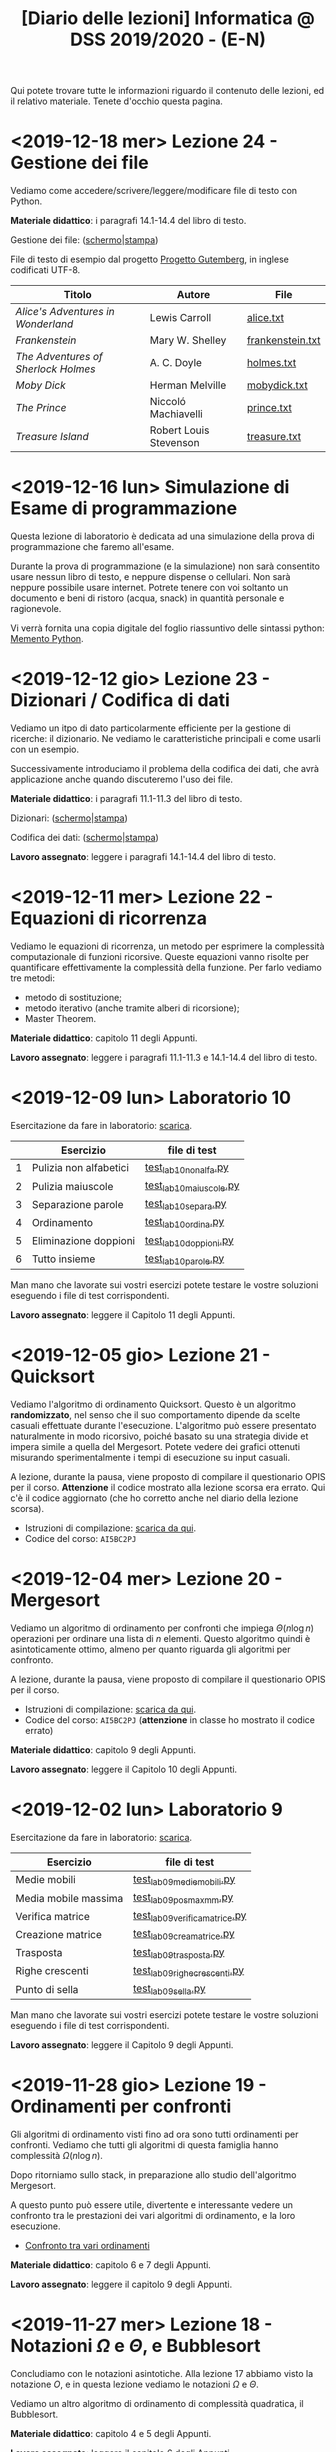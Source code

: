 #+TITLE: [Diario delle lezioni] Informatica @ DSS 2019/2020 - (E-N)

Qui potete trovare  tutte le informazioni riguardo  il contenuto delle
lezioni,  ed il  relativo  materiale. Tenete  d'occhio questa  pagina.

* <2019-12-18 mer> Lezione 24 - Gestione dei file

  Vediamo  come  accedere/scrivere/leggere/modificare  file  di  testo
  con Python.

  *Materiale didattico*:  i paragrafi 14.1-14.4 del libro di testo.

  Gestione dei file: ([[file:docs/file-slides.pdf][schermo]]|[[file:docs/file-print.pdf][stampa]])

  File di testo di esempio dal progetto [[https://www.gutenberg.org/wiki/Main_Page][Progetto Gutemberg]], in inglese
  codificati UTF-8.

  |-------------------------------------+------------------------+------------------|
  | Titolo                              | Autore                 | File             |
  |-------------------------------------+------------------------+------------------|
  | /Alice's Adventures in Wonderland/  | Lewis Carroll          | [[file:docs/alice.txt][alice.txt]]        |
  | /Frankenstein/                      | Mary W. Shelley        | [[file:docs/frankenstein.txt][frankenstein.txt]] |
  | /The Adventures of Sherlock Holmes/ | A. C. Doyle            | [[file:docs/holmes.txt][holmes.txt]]       |
  | /Moby Dick/                         | Herman Melville        | [[file:docs/mobydick.txt][mobydick.txt]]     |
  | /The Prince/                        | Niccoló Machiavelli    | [[file:docs/prince.txt][prince.txt]]       |
  | /Treasure Island/                   | Robert Louis Stevenson | [[file:docs/treasure.txt][treasure.txt]]     |
  |-------------------------------------+------------------------+------------------|

* <2019-12-16 lun> Simulazione di Esame di programmazione

  Questa lezione  di laboratorio è  dedicata ad una  simulazione della
  prova di programmazione che faremo all'esame.

  Durante  la prova  di  programmazione (e  la  simulazione) non  sarà
  consentito  usare   nessun  libro  di  testo,   e  neppure  dispense
  o   cellulari.   Non   sarà  neppure   possibile   usare   internet.
  Potrete  tenere con  voi soltanto  un  documento e  beni di  ristoro
  (acqua, snack) in quantità personale e ragionevole.

  Vi verrà  fornita una  copia digitale  del foglio  riassuntivo delle
  sintassi python: [[file:docs/mementopython3-english.pdf][Memento Python]].
 
* <2019-12-12 gio> Lezione 23 - Dizionari / Codifica di dati

  Vediamo un itpo  di dato particolarmente efficiente  per la gestione
  di ricerche: il dizionario. Ne vediamo le caratteristiche principali
  e come usarli con un esempio.

  Successivamente introduciamo  il problema  della codifica  dei dati,
  che avrà applicazione anche quando discuteremo l'uso dei file.

  *Materiale didattico*: i paragrafi 11.1-11.3 del libro di testo.

  Dizionari: ([[file:docs/dizionario-slides.pdf][schermo]]|[[file:docs/dizionario-print.pdf][stampa]])
  
  Codifica dei dati: ([[file:docs/codificadati-slides.pdf][schermo]]|[[file:docs/codificadati-print.pdf][stampa]])

  *Lavoro  assegnato*:   leggere  i  paragrafi  14.1-14.4   del  libro
  di testo.

* <2019-12-11 mer> Lezione 22 - Equazioni di ricorrenza

  Vediamo  le equazioni  di  ricorrenza, un  metodo  per esprimere  la
  complessità computazionale  di funzioni ricorsive.  Queste equazioni
  vanno  risolte   per  quantificare  effettivamente   la  complessità
  della funzione. Per farlo vediamo tre metodi:

  - metodo di sostituzione;
  - metodo iterativo (anche tramite alberi di ricorsione);
  - Master Theorem.
  
  *Materiale didattico*: capitolo 11 degli Appunti.

  *Lavoro assegnato*:   leggere i paragrafi 11.1-11.3  e 14.1-14.4 del
  libro di testo.

* <2019-12-09 lun> Laboratorio 10

  Esercitazione da fare in laboratorio: [[file:docs/lab10.pdf][scarica]].

   |---+------------------------+------------------------|
   |   | Esercizio              | file di test           |
   |---+------------------------+------------------------|
   | 1 | Pulizia non alfabetici | [[file:code/test_lab10nonalfa.py][test_lab10nonalfa.py]]   |
   | 2 | Pulizia maiuscole      | [[file:code/test_lab10maiuscole.py][test_lab10maiuscole.py]] |
   | 3 | Separazione parole     | [[file:code/test_lab10separa.py][test_lab10separa.py]]    |
   | 4 | Ordinamento            | [[file:code/test_lab10ordina.py][test_lab10ordina.py]]    |
   | 5 | Eliminazione doppioni  | [[file:code/test_lab10doppioni.py][test_lab10doppioni.py]]  |
   | 6 | Tutto insieme          | [[file:code/test_lab10parole.py][test_lab10parole.py]]    |
   |---+------------------------+------------------------|

  Man mano che  lavorate sui vostri esercizi potete  testare le vostre
  soluzioni eseguendo i file di test corrispondenti.

  *Lavoro assegnato*: leggere il Capitolo 11 degli Appunti.

* <2019-12-05 gio> Lezione 21 - Quicksort

  Vediamo l'algoritmo di ordinamento  Quicksort. Questo è un algoritmo
  *randomizzato*, nel senso che il suo comportamento dipende da scelte
  casuali  effettuate  durante  l'esecuzione. L'algoritmo  può  essere
  presentato  naturalmente in  modo  ricorsivo, poiché  basato su  una
  strategia  divide   et  impera   simile  a  quella   del  Mergesort.
  Potete  vedere  dei   grafici  ottenuti  misurando  sperimentalmente
  i tempi di esecuzione su input casuali.

  [[file:images/cmpsort.png]]

  A  lezione,  durante  la  pausa,  viene  proposto  di  compilare  il
  questionario OPIS per il corso. *Attenzione* il codice mostrato alla
  lezione  scorsa era  errato. Qui  c'è il  codice aggiornato  (che ho
  corretto anche nel diario della lezione scorsa).

  - Istruzioni di compilazione: [[https://www.uniroma1.it/sites/default/files/field_file_allegati/vademecum_opis_proiettare_in_aula_2019-20_12_11_2019.pdf][scarica da qui]].
  - Codice del corso: =AI5BC2PJ=


* <2019-12-04 mer> Lezione 20 - Mergesort

  Vediamo  un  algoritmo  di  ordinamento per  confronti  che  impiega
  $\Theta(n  \log  n)$  operazioni  per  ordinare  una  lista  di  $n$
  elementi. Questo  algoritmo quindi è asintoticamente  ottimo, almeno
  per quanto riguarda gli algoritmi per confronto.

  A  lezione,  durante  la  pausa,  viene  proposto  di  compilare  il
  questionario OPIS per il corso.

  - Istruzioni di compilazione: [[https://www.uniroma1.it/sites/default/files/field_file_allegati/vademecum_opis_proiettare_in_aula_2019-20_12_11_2019.pdf][scarica da qui]].
  - Codice del  corso: =AI5BC2PJ= (*attenzione* in  classe ho mostrato
    il codice errato)

  *Materiale didattico*: capitolo 9 degli Appunti.

  *Lavoro assegnato*: leggere il Capitolo 10 degli Appunti.

* <2019-12-02 lun> Laboratorio 9

  Esercitazione da fare in laboratorio: [[file:docs/lab09.pdf][scarica]].

   |----------------------+------------------------------|
   | Esercizio            | file di test                 |
   |----------------------+------------------------------|
   | Medie mobili         | [[file:code/test_lab09mediemobili.py][test_lab09mediemobili.py]]     |
   | Media mobile massima | [[file:code/test_lab09posmaxmm.py][test_lab09posmaxmm.py]]        |
   | Verifica matrice     | [[file:code/test_lab09verificamatrice.py][test_lab09verificamatrice.py]] |
   | Creazione matrice    | [[file:code/test_lab09creamatrice.py][test_lab09creamatrice.py]]     |
   | Trasposta            | [[file:code/test_lab09trasposta.py][test_lab09trasposta.py]]       |
   | Righe crescenti      | [[file:code/test_lab09righecrescenti.py][test_lab09righecrescenti.py]]  |
   | Punto di sella       | [[file:code/test_lab09sella.py][test_lab09sella.py]]           |
   |----------------------+------------------------------|
  
  Man mano che  lavorate sui vostri esercizi potete  testare le vostre
  soluzioni eseguendo i file di test corrispondenti.

  *Lavoro assegnato*: leggere il Capitolo 9 degli Appunti.

* <2019-11-28 gio> Lezione 19 - Ordinamenti per confronti

  Gli  algoritmi  di   ordinamento  visti  fino  ad   ora  sono  tutti
  ordinamenti per confronti. Vediamo che tutti gli algoritmi di questa
  famiglia hanno complessità $\Omega(n \log n)$. 

  Dopo   ritorniamo  sullo   stack,   in   preparazione  allo   studio
  dell'algoritmo Mergesort.

  A questo punto può essere utile, divertente e interessante vedere un
  confronto tra le prestazioni dei vari algoritmi di ordinamento, e la
  loro esecuzione.

  - [[https://www.toptal.com/developers/sorting-algorithms][Confronto tra vari ordinamenti]]  

  *Materiale didattico*: capitolo 6 e 7 degli Appunti.
  
  *Lavoro assegnato*: leggere il capitolo 9 degli Appunti.

* <2019-11-27 mer> Lezione 18 - Notazioni $\Omega$ e $\Theta$, e Bubblesort

  Concludiamo con  le notazioni  asintotiche. Alla lezione  17 abbiamo
  visto la  notazione $O$,  e in questa  lezione vediamo  le notazioni
  $\Omega$ e $\Theta$.

  Vediamo un altro algoritmo di ordinamento di complessità quadratica,
  il Bubblesort.

  *Materiale didattico*: capitolo 4 e 5 degli Appunti.
  
  *Lavoro assegnato*: leggere il capitolo 6 degli Appunti.

* <2019-11-25 Mon> Laboratorio 8

  Esercitazione da fare in laboratorio: [[file:docs/lab08.pdf][scarica]].

   |------------------------+------------------------|
   | Esercizio              | file di test           |
   |------------------------+------------------------|
   | Somma delle celle      | [[file:code/test_lab08somma.py][test_lab08somma.py]]     |
   | Minimo della matrice   | [[file:code/test_lab08min.py][test_lab08min.py]]       |
   | Posizione del massimo  | [[file:code/test_lab08posmax.py][test_lab08posmax.py]]    |
   | Somma della diagonale  | [[file:code/test_lab08diagonale.py][test_lab08diagonale.py]] |
   | Somma per righe        | [[file:code/test_lab08righe.py][test_lab08righe.py]]     |
   | Somma per colonne      | [[file:code/test_lab08colonne.py][test_lab08colonne.py]]   |
   | Riga con somma massima | [[file:code/test_lab08maxriga.py][test_lab08maxriga.py]]   |
   |------------------------+------------------------|
  
  Man mano che  lavorate sui vostri esercizi potete  testare le vostre
  soluzioni eseguendo i file di test corrispondenti.

  *Lavoro assegnato*: leggere Capitoli 4 e 5.

* <2019-11-21 gio> Lezione 17 - Insertion sort e Notazione $O$

  Vediamo il nostro primo  algoritmo di ordinamento, l'Insertion sort,
  e  ne  discutiamo   caratteristiche  e  complessità  computazionale.
  Se avanza tempo cominciamo a discutere anche la notazione asintotica
  per   esprimere  in   maniera  sintetica   la  crescita   asintotica
  della complessità.

  *Materiale didattico*: capitolo 3 e 4 degli Appunti.
  
  *Lavoro assegnato*: leggere il capitolo 4 degli Appunti.

* <2019-11-20 mer> Lezione 16 - Algoritmi di ricerca 

  Introduciamo lo studio sistematico  degli algoritmi, e discutiamo di
  algoritmi di  ricerca. Utilizzeremo come  esempio la ricerca  di uno
  zero (approssimato) in  una funzione continua, e  poi passeremo agli
  algoritmi di ricerca su sequenze:
  - ricerca sequenziale su sequenze generiche;
  - ricerca binaria su sequenze ordinate.

  *Materiale didattico*: capitoli 1 e 2 degli Appunti.

  *Lavoro assegnato*: leggere il capitolo 3 degli Appunti.

* <2019-11-18 Mon> Laboratorio 7

  Esercitazione da fare in laboratorio: [[file:docs/lab07.pdf][scarica]].

   |------------------------------+--------------------------------|
   | Esercizio                    | file di test                   |
   |------------------------------+--------------------------------|
   | Creazione di una lista       | [[file:code/test_lab07crealista.py][test_lab07crealista.py]]         |
   | Creazione di lista con passo | [[file:code/test_lab07crealistaconpasso.py][test_lab07crealistaconpasso.py]] |
   | Azzera elementi negativi     | [[file:code/test_lab07azzeranegativi.py][test_lab07azzeranegativi.py]]    |
   | Posizione del minimo         | [[file:code/test_lab07minimo.py][test_lab07minimo.py]]            |
   | Massimi locali               | [[file:code/test_lab07massimilocali.py][test_lab07massimilocali.py]]     |
   | Sequenza bitonica            | [[file:code/test_lab07bitonica.py][test_lab07bitonica.py]]     |
   |------------------------------+--------------------------------|
  
  Man mano che  lavorate sui vostri esercizi potete  testare le vostre
  soluzioni eseguendo i file di test corrispondenti.

  *Lavoro assegnato*: leggere Capitoli 1 e 2.

* <2019-11-07 gio> Lezione 15 - Funzioni ricorsive

  Discutiamo  la scrittura  di funzioni  in maniera  ricorsiva, ovvero
  attraverso del codice  Python che richiama sé  stesso. La ricorsione
  porta  a  scrivere  programmi  molto  eleganti  ma  se  usata  senza
  attenzione pone dei problemi:
  - uso eccessivo dello stack;
  - ripetizione  di calcoli  già effettuati  con esplosione  del tempo
    di esecuzione.

  In   questi   casi  è   conveniente   riscrivere   le  funzioni   in
  versione iterativa.  Questo è particolarmente vero  per funzioni che
  calcolano
  - fattoriale;
  - numeri di Fibonacci.
  
  Invece la versione ricorsiva per calcolare il Massimo comun divisore
  è più che sufficiente.

  *Materiale didattico*: Capitolo 7 degli Appunti.

* <2019-11-06 mer> Lezione 14 - Esercizi su liste

  Altri esercizi su liste e sequenze

  - esercizio: calcolo di massimo e minimo;
  - esercizio:  verificare  che  una  sequenza sia  ordinata  in  modo
    crescente;
  - funzioni =sum=, =min=, =max=.
    
  Poi vedremo l'uso di parametri opzionali per le funzioni

  - verifica  che un  segmento di  una sequenza  sia ordinata  in modo
    crescente.

#+BEGIN_SRC python :exports both :results output
def ordinata(seq,start=0,stop=None):
    start=max(0,start)
    if stop is None or stop > len(seq):
        stop=len(seq)
    for i in range(start,stop-1):
        if seq[i]>seq[i+1]:
            return False
    return True

print( ordinata([7,5,4,1,4,6,2]) )
print( ordinata([7,5,4,1,4,6,2],6) )
print( ordinata([7,5,4,1,4,6,2],3,6) )
#+END_SRC

#+RESULTS:
: False
: True
: True


  Rappresentazione Python di matrici come liste di  liste. Ad esempio
  una matrice 
\begin{bmatrix}
1 & 2 & 3 \\
4 & 5 & 6 \\
7 & 8 & 9 \\
10 & 11 & 12
\end{bmatrix}
  viene rappresentata in Python come la lista 

: [[1,2,3], [4,5,6], [7,8,9], [10,11,12]]  

  - creazione di una matrice con valori uguali;
  - calcolo della matrice trasposta.

#+BEGIN_SRC python :exports both :results output
import random
def matrixcreate(r,c,fillvalue=0):
    M=[]
    for i in range(r):
        M.append( [fillvalue]*c)
    return M

def matrixsize(A):
    return len(A),len(A[0])

def matrixtranspose(A):
    r,c = matrixsize(A)
    T   = matrixcreate(c,r)
    for i in range(c):
        for j in range(r):
            T[i][j] = A[j][i]
    return T

def matrixrandomfill(A):
    r,c = matrixsize(A)
    for i in range(r):
        for j in range(c):
            A[i][j] = random.randint(0,100)

A = matrixcreate(4,2)
matrixrandomfill(A)
B = matrixtranspose(A)
print(A)
print(B)
#+END_SRC

#+RESULTS:
: [[16, 92], [77, 52], [76, 34], [51, 42]]
: [[16, 77, 76, 51], [92, 52, 34, 42]]


  
  *Lavoro assegnato:* Leggere i paragrafi 3.9, 5.8, 5.9 e 5.10.

* <2019-11-04 Mon> Laboratorio 6

  Esercitazione da fare in laboratorio: [[file:docs/lab06.pdf][scarica]].

   |------------------+------------------------------|
   | Esercizio        | file di test                 |
   |------------------+------------------------------|
   | Somma di liste   | [[file:code/test_lab06sommaliste.py][test_lab06sommaliste.py]]      |
   | Prodotto scalare | [[file:code/test_lab06prodottoscalare.py][test_lab06prodottoscalare.py]] |
   | Separa  elementi | [[file:code/test_lab06separa.py][test_lab06separa.py]]          |
   | Intersezione     | [[file:code/test_lab06intersezione.py][test_lab06intersezione.py]]    |
   | Unione           | [[file:code/test_lab06unione.py][test_lab06unione.py]]          |
   |------------------+------------------------------|
  
  Man mano che  lavorate sui vostri esercizi potete  testare le vostre
  soluzioni eseguendo i file di test corrispondenti.

* <2019-10-31 gio> Lezione 13 - Ancora su liste e sequenze

  Continuiamo con le liste, e allarghiamo  il discorso a quelle che in
  Python vengono definite ``sequenze''

  - cancellazione di elementi dalla lista
  - metodo =clear=, =index=, =insert=
  - metodo =pop= (con argomento e senza) e =remove=
  - cooperazione tra stringhe e liste: =join= e =split= 
  - differenza tra stringhe e liste: =count=
  - la tupla: una versione immutabile della lista
  - chiarimenti su =range=
  - liste, stringhe, tuple e =range= sono sequenze
  - =help= su metodi
  - esercizio: somma di numeri
  - esercizio: somma cumulativa

  *Lavoro assegnato:* fare gli esercizi da 10.2 a 10.5 e il 10.8. 

* <2019-10-30 mer> Lezione 12 - Liste

  Introduciamo  un  utilissimo  modo   di  strutturare  dati  in  modo
  sequenziale, ovvero le liste. Le liste sono uno dei tipi di dati più
  utilizzati in python.

  - definizione di liste
  - indicizzazione e slicing
  - mutabilità (*argomento delicato e importante*)
  - variabili come riferimenti a memoria
  - ciclo su lista, per indici e per valori
  - operazioni di concatenazione =+= e ripetizione =*=
  - operatore =in=
  - differenza tra =in= per liste e stringhe
  - metodi =append=, =extend=, =sort=, =count=  
  - funzioni =len= e =sorted=
  - differenza tra =append= e =extend=
  - funzioni che modificano/non modificano la lista
  - copiare una lista
  - differenza tra copia e assegnamento tra liste

  *Lavoro assegnato:* rileggere il capitolo  10 e fare gli esercizi da
  10.2 a 10.5 e il 10.8.

* <2019-10-28 lun> Laboratorio 5

  Esercitazione da fare in laboratorio: [[file:docs/lab05.pdf][scarica]].

  File di test: [[file:code/test_lab05.py][test_lab05.py]]

  Per la prima  volta l'esercitazione sarà munita di un  file di test,
  simile a quello  che userete per l'esame. Vedremo  come usare questi
  file di test per aiutarsi a scrivere dei programmi corretti.

  In breve, dovete scrivere le  funzioni che risolvono gli esercizi in
  un file  =lab05.py=, e  queste funzioni  che avete  scritto verranno
  usate  dal  programma  =test_lab05.py= nei  test.  Più  precisamente
  dovrete:

  - scaricare il file =test_lab05.py=
  - salvare le vostre funzioni in un file =lab05.py=
  - metterli nella stessa cartella

Man mano  che lavorate  sui vostri esercizi  potete testare  le vostre
soluzioni eseguendo.

#+begin_example
$ python3 test_lab05.py
#+end_example

  *Lavoro  assegnato:*  leggere il capitolo 10 del libro di testo.

* <2019-10-24 gio> Lezione 11 - Stringhe e scrittura di moduli

  Vediamo come le stringhe  possano essere considerate delle sequenze,
  e come si  possa lavorare su di essere usando  l'indicizzazione e lo
  slicing.  Vediamo  anche  come utilizzare  alcuno  ``metodi''  delle
  stringhe. Poi discutiamo l'uso e  la gestione dei moduli python, per
  scrivere programmi su file multipli.
  
  Abbiamo introdotto il  ciclo =for= su caratteri di una  stringa e su
  sequenze di interi ottenute tramite la funzione =range=.
  
#+BEGIN_SRC python :exports both :results output
X = 'stringa di prova'

# Ciclo while
i = 0
while i < len(X):
    print(X[i], end='-')
    i += 1

print('')

# Ciclo For su indici
for t in range(len(X)):
    print(X[t], end='-')

print('')

# Ciclo For su caratteri
for c in X:
    print(c, end='-')
#+END_SRC

#+RESULTS:
: s-t-r-i-n-g-a- -d-i- -p-r-o-v-a-
: s-t-r-i-n-g-a- -d-i- -p-r-o-v-a-
: s-t-r-i-n-g-a- -d-i- -p-r-o-v-a-
  


  *Materiale didattico*

  Uso e scrittura di moduli: ([[file:docs/moduli-slides.pdf][schermo]]|[[file:docs/moduli-print.pdf][stampa]])
 
  *Lavoro  assegnato:*  ripetere   gli  esercizi  delle  esercitazioni
  inserendo del codice per la gestione dei parametri sbagliati, usando
  =TypeError= e =ValueError= dove appropriato.

* <2019-10-23 mer> Lezione 10 - Stack, frame e gestione errori

  Abbiamo visto come cercare le triple pitagoriche con cicli annidati.

#+BEGIN_SRC python :exports both :results output
N = 15

a = 1
while a <= N:
    b = a+1
    while b <= N:
        c = b+1
        while c <= N:
            if a**2 + b**2 == c**2:
                print(a,b,c)
            c += 1 
        b += 1
    a += 1
#+END_SRC

#+RESULTS:
: 3 4 5
: 5 12 13
: 6 8 10
: 9 12 15

  
  Vediamo degli esempi tramite Thonny, e in particolare come evolve lo
  /stack/ delle chiamate a funzione. In questo contesto discutiamo

  Visibilità delle variabili
#+BEGIN_SRC python :exports code :results output
# Questa funzione ridefinisce x
def prova():
    x = 6       # x interna, che
                # nasconde eventuali x
                # esterne
    print(x)

x = 10          # x esterna
prova()    
print(x)        # x esterna è immutata
#+END_SRC

  Chiamate di funzioni  annidate e frame di  esecuzione (paragrafo 3.9
  del libro)
#+BEGIN_SRC python :exports code :results output
def livello_esterno(x):
    print("Entro nel livello esterno col valore ",x)
    livello_medio(21)
    print("Esco dal livello esterno col valore",x)

def livello_medio(y):
    print("Entro nel livello medio col valore ",y)
    livello_interno('aaa')
    print("Esco dal livello medio col valore",y)

def livello_interno(z):
    print("Entro nel livello interno col valore ",z)
    print("Esco dal livello interno col valore",z)

    
print("Corpo principale del programma")
livello_esterno(1.2)
print("fine")
#+END_SRC


  Vediamo anche  come sollevare  errori, simili  a quelli  che solleva
  Python in certe condizioni.

  *Materiale didattico*

  Gestione degli errori: ([[file:docs/gestionerrori-slides.pdf][schermo]]|[[file:docs/gestionerrori-print.pdf][stampa]])
 
  *Lavoro  assegnato:* leggere il Capitolo 8.

* <2019-10-21 lun> Laboratorio 4

  Esercitazione da fare in laboratorio: [[file:docs/lab04.pdf][scarica]].

  Prima   di  iniziare   l'esercitazione  vedremo   un  pochino   come
  funziona Thonny.

  *Lavoro  assegnato:*  leggere l'appendice A del libro di testo.

* <2019-10-17 Thu> Lezione 9 - Ancora sul ciclo =while=

  Abbiamo visto altri esempi di come usare il ciclo =while=, ed esempi
  di cili annidati.

  *Materiale didattico*

  Ciclo =while=: ([[file:docs/ciclowhile-slides.pdf][schermo]]|[[file:docs/ciclowhile-print.pdf][stampa]])

  *Lavoro assegnato:*  Installare e  usare Thonny. Provare  a scrivere
  e modificare  gli esercizi presenti  nelle slide, usando  Thonny per
  il debug.

* <2019-10-16 mer> Lezione 8 - Iterazione 

  Abbiamo visto come ripetere l'esecuzione di blocchi di codice con il
  costrutto =while=. Abbiamo visto degli esempi di come usare il ciclo
  =while=.

  *Materiale didattico*

  Ciclo =while=: ([[file:docs/ciclowhile-slides.pdf][schermo]]|[[file:docs/ciclowhile-print.pdf][stampa]])


  *Lavoro  assegnato:*  ri-leggere il Capitolo 7.

* <2019-10-14 lun> Laboratorio 3

  Esercitazione da fare in laboratorio: [[file:docs/lab03.pdf][scarica]].

  Prima di  iniziare l'esercitazione abbiamo discusso  di come gestire
  l'indentazione, e più  in particolare di come  risolvere il problema
  delle  tabulazioni mischiate  a  spazi. Nel  materiale didattico  di
  questa lezione potrete trovare delle slide a riguardo.

  Oltretutto gli esercizi di oggi  hanno previsto la spiegazione degli
  assegnamenti multipli e del ritorno di valori multipli.

  *Materiale didattico*

  Indentazione: ([[file:docs/indentazione-slides.pdf][schermo]]|[[file:docs/indentazione-print.pdf%0A][stampa]])

  *Lavoro  assegnato:*  leggere il Capitolo 7.

* <2019-10-10 gio> Lezione 7 - Ancora Esercizi (2)

  Vediamo   qualche  piccola   nozione   aggiuntiva  sulle   stringhe:
  - caratteri non stampabili
  - confronti tra stringhe
  - operatore =in=
  - valore =None= e tipo =NoneType=
    
  Poi vediamo insieme come fare un esercizio della scorsa esercitazione.

  *Lavoro assegnato:* rivedere gli esercizi della scorsa esercitazione
  e  provare   a  completarli,  inserendo  anche   delle  stringhe  di
  documentazione.     *Mi     raccomando*     di     completare     il
  questionario finale.

* <2019-10-09 mer> Lezione 6 - Esercizi sulle funzioni

  Abbiamo  visto  come  scrivere  una funzione  passo  passo,  e  come
  perfezionarla   e  inserirla   nel   contensto   di  un   programma.
  Abbiamo  anche visto  come  inserire una  stringa di  documentazione
  nella  funzione.  In  questo  contesto  abbiamo  visto  le  stringhe
  multilinea (ovvero quelle aperte e chiuse da tre apici o virgolette).

  Insieme abbiamo scritto il programma:

#+BEGIN_SRC python :exports both :results output
def hello(nome,età):
    """Produce un saluto personalizzato
    
    Questa funzione produce un saluto di presentazione
    che include le informazioni di `nome` ed `età`.
    """
    coda = " anni."
    if età == 1:
        coda = " anno."
    return "Ciao, sono "+nome+". Ho "+str(età)+coda

def stampa_incorniciato(testo):
    lunghezza = len(testo) 
    cornice = '*' * (lunghezza + 4) 
    print(cornice)
    print("* "+testo+' *')
    print(cornice)

stampa_incorniciato(hello('Marcello',23))
stampa_incorniciato("Testo arbitrario.")
stampa_incorniciato(hello('Giulia',1))
#+END_SRC

#+RESULTS:
: ************************************
: * Ciao, sono Marcello. Ho 23 anni. *
: ************************************
: *********************
: * Testo arbitrario. *
: *********************
: *********************************
: * Ciao, sono Giulia. Ho 1 anno. *
: *********************************
  

  *Lavoro assegnato:* rivedere gli esercizi della scorsa esercitazione
  e  provare   a  completarla.   *Mi  raccomando*  di   completare  il
  questionario finale.

* <2019-10-07 lun> Laboratorio 2

  Esercitazione da fare in laboratorio: [[file:docs/lab02.pdf][scarica]].

  *Lavoro  assegnato:*  leggere i paragrafi da 6.1 a 6.4 inclusi.

* <2019-10-03 mer> Lezione 5 - Uso e scrittura di funzioni

  Spieghiamo cos'è una  funzione e vediamo quelle già  usate a lezione
  più altre  incluse nel modulo  =math=. Come si scrive  una funzione?
  Passaggio  di   parametri,  e   differenza  tra   parametri  formali
  e attuali. Visibilità  delle variabili, fuori e  dentro la funzione.
  Funzioni che restituiscono dei valori.
  
  *Lavoro  assegnato:* scrivere i seguenti programmi

  - Una funzione  =scontato(prezzo,sconto)=, che verifichi se  lo sconto
    è un numero valido (ovvero se sia  compreso tra 0 e 100) e in caso
    positivo stampi il prezzo scontato.

  -  scrivere  una   funzione  =eqsecondogrado(A,B,C)=,   che  calcoli
    e stampi le soluzioni dell'equazione di secondo grado $Ax^2 + Bx +
    C =0$.

  - scrivere una funzione =ordina(A,B,C)= che stampi in ordine dal più
    piccolo  al più  grande  i valori  (non necessariamente  numerici)
    passati come argomenti.  Non vi preoccupate di  gestire gli errori
    dovuti  al  passaggio  di  argomenti che  non  sono  confrontabili
    tra loro.
  
* <2019-10-02 mer> Lezione 4 - Esecuzione condizionale

  Vediamo  come fare  in modo  che il  programma faccia  delle scelte.
  In  primo luogo  introduciamo il  tipo booleano  che rappresenta  la
  scelta vero/falso.  Vediamo poi come costruire  espressioni booleane
  usando operatori logici e di confronto.

  L'uso  principale   di  queste  espressioni  logiche   è  quello  di
  condizioni  in base  alle quali  eseguire  o meno  pezzi di  codice.
  Introduciamo  le  clausole  =if=, =else=,  =elif=  per  l'esecuzione
  codizionale di blocchi di istruzioni.

  *Materiale didattico*

  Il vero e il falso: ([[file:docs/veroefalso-slides.pdf][schermo]]|[[file:docs/veroefalso-print.pdf][stampa]])
  
  Logica booleana: ([[file:docs/logicabooleana-slides.pdf][schermo]]|[[file:docs/logicabooleana-print.pdf][stampa]])

  *Lavoro assegnato:* leggere il capitolo 3 del libro di testo.

* <2019-09-30 Mon> Laboratorio 1

  Esercitazione da fare in laboratorio: [[file:docs/lab01.pdf][scarica]].

  *Lavoro  assegnato:*  leggere i paragrafi da 5.1 a 5.7 inclusi.

* <2019-09-26 gio> Lezione 3 - Scrivere programmi 

  Recuperiamo alcune cose  che non siamo riusciti a  fare alla lezione
  precedente  per problemi  logistici.  Vediamo  l'uso delle  funzioni
  =type=, =print= e degli operatori su stringhe.

  Vediamo come  si definisce e si  usa una variable, e  poi cominciamo
  a scrivere programmi minimali su file, per poi eseguirli. Vediamo la
  differenza nell'output tra sessione interattiva e programma eseguito
  da file.

  *Lavoro  assegnato:*  provare a  scrivere  ed  eseguire sequenze  di
  istruzioni  salvate  su  file.  O  con  =pythonanywhere.com=  oppure
  installando python sul vostro computer.

* <2019-09-25 mer> Lezione 2 - Cos'è la programmazione

  Discutiamo prevemente la struttura di  un calcolatore e alcune delle
  persone  coinvolte nel  suo sviluppo.  Spieghiamo la  differenza tra
  linguaggi naturali e artificiali, linguaggi di alto e basso livello,
  linguaggi compilati e interpretati.
   
  Nella  seconda  parte  della   lezione  cominciamo  a  vedere  delle
  operazioni interattive con python.  In questo contesto discutiamo il
  concetto  di  valore e  tipo  del  dato,  e vediamo  come  costruire
  espressioni utilizzando operazioni (aritmetiche e non) tra dati.
  
  Brevemente  vediamo una  carrellata di  possibilità per  lavorare in
  ambiente python. 

  *Materiale didattico*

  Cos'è la programmazione: ([[file:docs/introprogrammazione-slides.pdf][schermo]]|[[file:docs/introprogrammazione-print.pdf][stampa]])
  
  Ambienti di lavoro python: ([[file:docs/usarepython-slides.pdf][schermo]]|[[file:docs/usarepython-print.pdf][stampa]])

  *Lavoro assegnato:* leggere il capitolo 2 del libro di testo.

* <2019-09-23 Mon> Lezione 1 - Introduzione

  Abbiamo introdotto il corso,  fornendo le informazioni logistiche di
  base. Poi abbiamo visto come  effettuare i primi passi nell'ambiente
  linux  del  laboratorio: come  trovare  i  programmi necessari  allo
  svolgimento delle esercitazioni e come utilizzare il terminale.
   
  *Materiale didattico*

  Introduzione: ([[file:docs/opening-slides.pdf][schermo]]|[[file:docs/opening-print.pdf][stampa]])
  
  Tutorial al laboratorio: ([[file:docs/tutorial_lab-slides.pdf][schermo]]|[[file:docs/tutorial_lab-print.pdf][stampa]])

  *Lavoro assegnato:* leggere il capitolo 1 del libro di testo.

